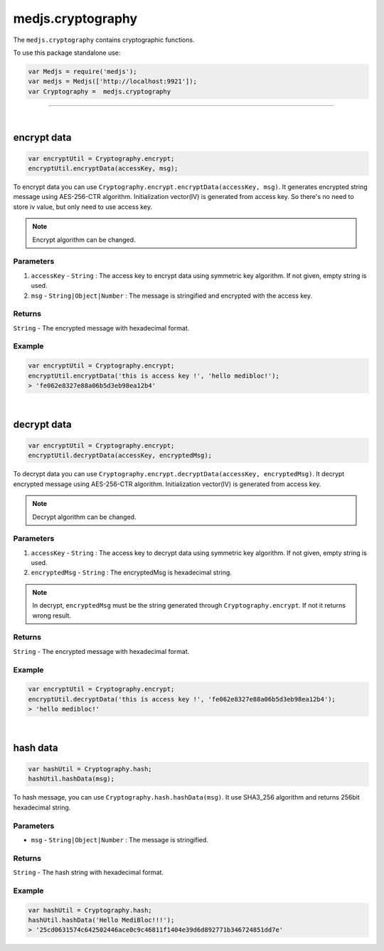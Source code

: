 .. _medjs-cryptography:


====
medjs.cryptography
====

The ``medjs.cryptography`` contains cryptographic functions.

To use this package standalone use:

.. code-block:: javascript

  var Medjs = require('medjs');
  var medjs = Medjs(['http://localhost:9921']);
  var Cryptography =  medjs.cryptography

----

.. _cryptography-encrypt:

|
encrypt data
====

.. code-block:: javascript

  var encryptUtil = Cryptography.encrypt;
  encryptUtil.encryptData(accessKey, msg);

To encrypt data you can use ``Cryptography.encrypt.encryptData(accessKey, msg)``. It generates encrypted string message using AES-256-CTR algorithm. Initialization vector(IV) is generated from access key. So there's no need to store iv value, but only need to use access key.

.. note:: Encrypt algorithm can be changed.

----
Parameters
----

1. ``accessKey`` - ``String`` : The access key to encrypt data using symmetric key algorithm. If not given, empty string is used.
2. ``msg`` - ``String|Object|Number`` : The message is stringified and encrypted with the access key.

----
Returns
----

``String`` - The encrypted message with hexadecimal format.

----
Example
----

.. code-block:: javascript

  var encryptUtil = Cryptography.encrypt;
  encryptUtil.encryptData('this is access key !', 'hello medibloc!');
  > 'fe062e8327e88a06b5d3eb98ea12b4'


|
decrypt data
====

.. code-block:: javascript

  var encryptUtil = Cryptography.encrypt;
  encryptUtil.decryptData(accessKey, encryptedMsg);

To decrypt data you can use ``Cryptography.encrypt.decryptData(accessKey, encryptedMsg)``. It decrypt encrypted message using AES-256-CTR algorithm. Initialization vector(IV) is generated from access key.

.. note:: Decrypt algorithm can be changed.

----
Parameters
----

1. ``accessKey`` - ``String`` : The access key to decrypt data using symmetric key algorithm. If not given, empty string is used.
2. ``encryptedMsg`` - ``String`` : The encryptedMsg is hexadecimal string.

.. note:: In decrypt, ``encryptedMsg`` must be the string generated through ``Cryptography.encrypt``. If not it returns wrong result.

----
Returns
----

``String`` - The encrypted message with hexadecimal format.

----
Example
----

.. code-block:: javascript

  var encryptUtil = Cryptography.encrypt;
  encryptUtil.decryptData('this is access key !', 'fe062e8327e88a06b5d3eb98ea12b4');
  > 'hello medibloc!'

|
hash data
====

.. code-block:: javascript

  var hashUtil = Cryptography.hash;
  hashUtil.hashData(msg);

To hash message, you can use ``Cryptography.hash.hashData(msg)``. It use SHA3_256 algorithm and returns 256bit hexadecimal string.

----
Parameters
----

- ``msg`` - ``String|Object|Number`` : The message is stringified.

----
Returns
----

``String`` - The hash string with hexadecimal format.

----
Example
----

.. code-block:: javascript

  var hashUtil = Cryptography.hash;
  hashUtil.hashData('Hello MediBloc!!!');
  > '25cd0631574c642502446ace0c9c46811f1404e39d6d892771b346724851dd7e'
